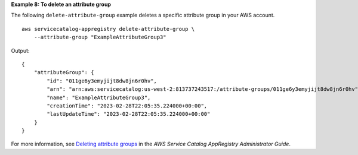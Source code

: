 **Example 8: To delete an attribute group**

The following ``delete-attribute-group`` example deletes a specific attribute group in your AWS account. ::

    aws servicecatalog-appregistry delete-attribute-group \
        --attribute-group "ExampleAttributeGroup3"

Output::

    {
        "attributeGroup": {
            "id": "011ge6y3emyjijt8dw8jn6r0hv",
            "arn": "arn:aws:servicecatalog:us-west-2:813737243517:/attribute-groups/011ge6y3emyjijt8dw8jn6r0hv",
            "name": "ExampleAttributeGroup3",
            "creationTime": "2023-02-28T22:05:35.224000+00:00",
            "lastUpdateTime": "2023-02-28T22:05:35.224000+00:00"
        }
    }

For more information, see `Deleting attribute groups <https://docs.aws.amazon.com/servicecatalog/latest/arguide/delete-attr-group.html>`__ in the *AWS Service Catalog AppRegistry Administrator Guide*.